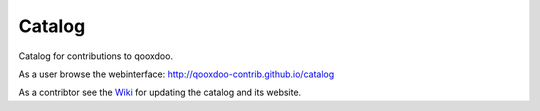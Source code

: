 Catalog
=======

Catalog for contributions to qooxdoo.


As a user browse the webinterface: http://qooxdoo-contrib.github.io/catalog


As a contribtor see the `Wiki <../../wiki>`_ for updating the catalog and its website.
 
